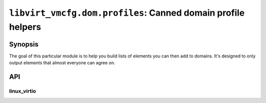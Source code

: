 *************************************************************
``libvirt_vmcfg.dom.profiles``: Canned domain profile helpers
*************************************************************

########
Synopsis
########
The goal of this particular module is to help you build lists of elements you
can then add to domains. It's designed to only output elements that almost
everyone can agree on.

###
API
###

============
linux_virtio
============
.. py:module:: libvirt_vmcfg.dom.profiles.linux_virtio

.. py:function:: kvm_default_hardware(**kwargs) -> List[Element]:

   :synopsis: Generate default hardware for Linux VirtIO domains.
   :key int memory: Amount of memory for the domain (required)
   :key str name: Name for the domain (required)
   :key int vcpus: Number of VCPUs to allocate to domain (required)
   :key str arch: Architecture (default ``"x86_64"``)
   :key Sequence[str] boot_dev_order: Sequence of strings specifying
                                      the boot order (default: undefined)
   :key str emulator_path: Path to the emulator (default:
                           ``/usr/bin/qemu-system-{arch}``)
   :key int current_memory: Amount of memory to allocate to the domain
                            initally (default: same as memory)
   :key Union[str, python.uuid.UUID] uuid: UUID for the domain (default:
                                           randomly generated via
                                           :py:func:`~python:uuid.uuid4`)
   :key lxml.etree._Element metadata: metadata tag to pass in (default:
                                      undefined)

   Generate a default list of
   :py:class:`~libvirt_vmcfg.dom.elements.Element` s for Linux VirtIO guests.
   This list may be suited for other operating systems, but they have not been
   tested.

   .. tip:: No disks or interfaces are attached. You can attach those by
            appending your own elements to the end of the returned list.
